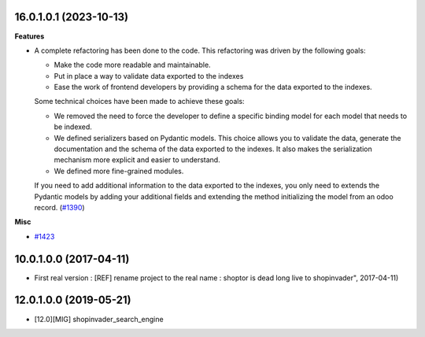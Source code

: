 16.0.1.0.1 (2023-10-13)
~~~~~~~~~~~~~~~~~~~~~~~

**Features**

- A complete refactoring has been done to the code. This refactoring was driven by
  the following goals:

  * Make the code more readable and maintainable.
  * Put in place a way to validate data exported to the indexes
  * Ease the work of frontend developers by providing a schema for the data
    exported to the indexes.

  Some technical choices have been made to achieve these goals:

  * We removed the need to force the developer to define a specific binding model
    for each model that needs to be indexed.
  * We defined serializers based on Pydantic models. This choice allows you to
    validate the data, generate the documentation and the schema of the data
    exported to the indexes. It also makes the serialization mechanism more
    explicit and easier to understand.
  * We defined more fine-grained modules.

  If you need to add additional information to the data exported to the indexes,
  you only need to extends the Pydantic models by adding your additional fields
  and extending the method initializing the model from an odoo record. (`#1390 <https://github.com/shopinvader/odoo-shopinvader/issues/1390>`_)


**Misc**

- `#1423 <https://github.com/shopinvader/odoo-shopinvader/issues/1423>`_


10.0.1.0.0 (2017-04-11)
~~~~~~~~~~~~~~~~~~~~~~~

* First real version : [REF] rename project to the real name : shoptor is dead long live to shopinvader", 2017-04-11)

12.0.1.0.0 (2019-05-21)
~~~~~~~~~~~~~~~~~~~~~~~

* [12.0][MIG] shopinvader_search_engine
